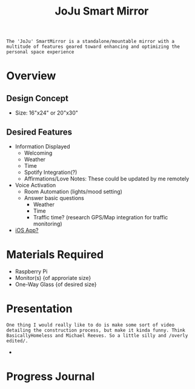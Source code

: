 :PROPERTIES:
:ID:       e8b80fcc-eec3-40d7-9256-fe010c5be85e
:END:
#+title: JoJu Smart Mirror
#+filetags:Ideas

~The 'JoJu' SmartMirror is a standalone/mountable mirror with a multitude of features geared toward enhancing and optimizing the personal space experience~

* Overview
** Design Concept
- Size: 16"x24" or 20"x30"
** Desired Features
+ Information Displayed
  + Welcoming
  + Weather
  + Time
  + Spotify Integration(?)
  + Affirmations/Love Notes: These could be updated by me remotely
+ Voice Activation
  + Room Automation (lights/mood setting)
  + Answer basic questions
    + Weather
    + Time
    + Traffic time? (research GPS/Map integration for traffic monitoring)
+ [[id:6d0c53ee-6e82-40a5-8892-c6efa79e85d6][iOS App? ]]

* Materials Required
+ Raspberry Pi
+ Monitor(s) {of approriate size}
+ One-Way Glass {of desired size}

* Presentation
~One thing I would really like to do is make some sort of video detailing the construction process, but make it kinda funny. Think BasicallyHomeless and Michael Reeves. So a little silly and /overly edited/.~
+
* Progress Journal
